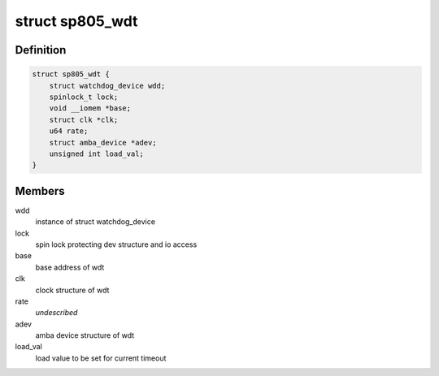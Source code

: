 .. -*- coding: utf-8; mode: rst -*-
.. src-file: drivers/watchdog/sp805_wdt.c

.. _`sp805_wdt`:

struct sp805_wdt
================

.. c:type:: struct sp805_wdt

    sp805 wdt device structure

.. _`sp805_wdt.definition`:

Definition
----------

.. code-block:: c

    struct sp805_wdt {
        struct watchdog_device wdd;
        spinlock_t lock;
        void __iomem *base;
        struct clk *clk;
        u64 rate;
        struct amba_device *adev;
        unsigned int load_val;
    }

.. _`sp805_wdt.members`:

Members
-------

wdd
    instance of struct watchdog_device

lock
    spin lock protecting dev structure and io access

base
    base address of wdt

clk
    clock structure of wdt

rate
    *undescribed*

adev
    amba device structure of wdt

load_val
    load value to be set for current timeout

.. This file was automatic generated / don't edit.

